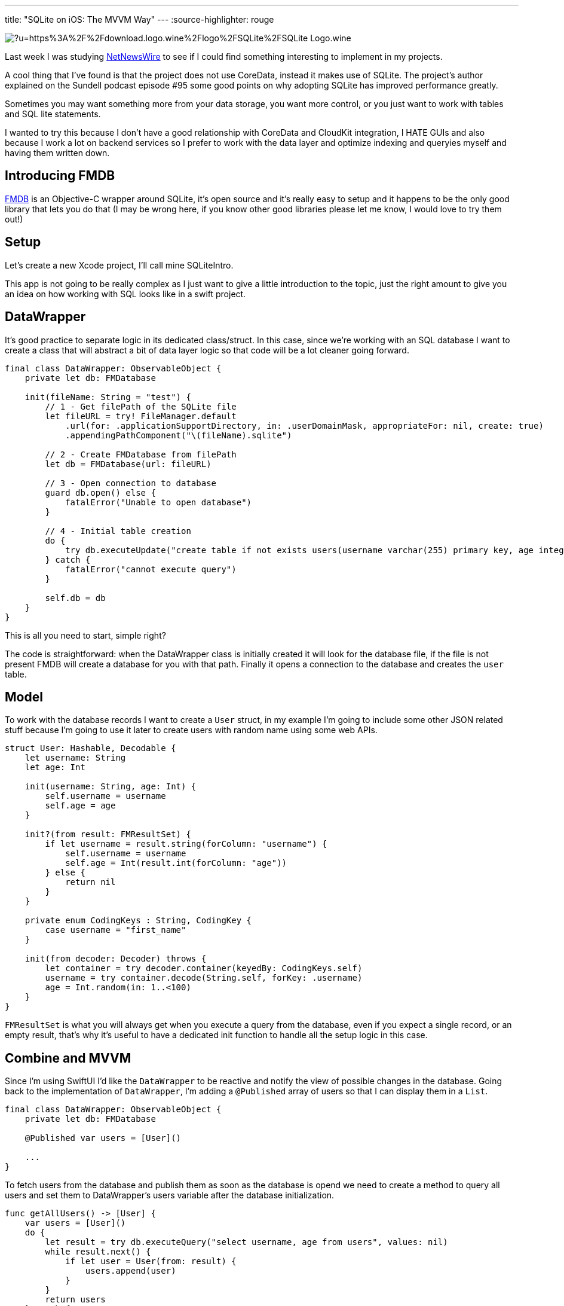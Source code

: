 ---
title: "SQLite on iOS: The MVVM Way"
---
:source-highlighter: rouge

image:https://external-content.duckduckgo.com/iu/?u=https%3A%2F%2Fdownload.logo.wine%2Flogo%2FSQLite%2FSQLite-Logo.wine.png&f=1&nofb=1[align="center"]

Last week I was studying
https://github.com/Ranchero-Software/NetNewsWire[NetNewsWire]
to see if I could find something interesting
to implement in my projects.

A cool thing that I’ve found is that the project does not use CoreData,
instead it makes use of SQLite. The project’s author explained on the
Sundell podcast episode #95 some good points on why adopting SQLite has
improved performance greatly.

Sometimes you may want something more from your data storage, you want
more control, or you just want to work with tables and SQL lite statements.

I wanted to try this because I don't have a good relationship with CoreData
and CloudKit integration, I HATE GUIs and also because I work a lot on backend
services so I prefer to work with the data layer and optimize indexing and queryies
myself and having them written down.

== Introducing FMDB
https://github.com/ccgus/fmdb[FMDB] is an Objective-C wrapper around SQLite,
it's open source and it's really easy to setup and it happens to be the only
good library that lets you do that (I may be wrong here, if you know other
good libraries please let me know, I would love to try them out!)

== Setup
Let's create a new Xcode project, I'll call mine SQLiteIntro.

This app is not going to be really complex as I just want to give a
little introduction to the topic, just the right amount to give you an idea
on how working with SQL looks like in a swift project.

== DataWrapper
It's good practice to separate logic in its dedicated class/struct. In this case,
since we're working with an SQL database I want to create a class that will abstract
a bit of data layer logic so that code will be a lot cleaner going forward.

```swift
final class DataWrapper: ObservableObject {
    private let db: FMDatabase

    init(fileName: String = "test") {
        // 1 - Get filePath of the SQLite file
        let fileURL = try! FileManager.default
            .url(for: .applicationSupportDirectory, in: .userDomainMask, appropriateFor: nil, create: true)
            .appendingPathComponent("\(fileName).sqlite")

        // 2 - Create FMDatabase from filePath
        let db = FMDatabase(url: fileURL)

        // 3 - Open connection to database
        guard db.open() else {
            fatalError("Unable to open database")
        }

        // 4 - Initial table creation
        do {
            try db.executeUpdate("create table if not exists users(username varchar(255) primary key, age integer)", values: nil)
        } catch {
            fatalError("cannot execute query")
        }

        self.db = db
    }
}
```

This is all you need to start, simple right?

The code is straightforward: when the DataWrapper class
is initially created it will look for the database file, if the file is not
present FMDB will create a database for you with that path.
Finally it opens a connection to the database and creates the `user` table.

== Model
To work with the database records I want to create a `User` struct,
in my example I'm going to include some other JSON related stuff because
I'm going to use it later to create users with random name using some web APIs.

```swift
struct User: Hashable, Decodable {
    let username: String
    let age: Int

    init(username: String, age: Int) {
        self.username = username
        self.age = age
    }

    init?(from result: FMResultSet) {
        if let username = result.string(forColumn: "username") {
            self.username = username
            self.age = Int(result.int(forColumn: "age"))
        } else {
            return nil
        }
    }

    private enum CodingKeys : String, CodingKey {
        case username = "first_name"
    }

    init(from decoder: Decoder) throws {
        let container = try decoder.container(keyedBy: CodingKeys.self)
        username = try container.decode(String.self, forKey: .username)
        age = Int.random(in: 1..<100)
    }
}
```

`FMResultSet` is what you will always get when you execute a query from the database,
even if you expect a single record, or an empty result, that's why it's useful to have
a dedicated init function to handle all the setup logic in this case.

== Combine and MVVM
Since I'm using SwiftUI I'd like the `DataWrapper` to be reactive and notify
the view of possible changes in the database.
Going back to the implementation of `DataWrapper`,
I'm adding a `@Published` array of users so that I can display
them in a `List`.

```swift
final class DataWrapper: ObservableObject {
    private let db: FMDatabase

    @Published var users = [User]()

    ...
}
```

To fetch users from the database and publish them as soon as the database is opend
we need to create a method to query all users and set them to DataWrapper's users
variable after the database initialization.

```swift
func getAllUsers() -> [User] {
    var users = [User]()
    do {
        let result = try db.executeQuery("select username, age from users", values: nil)
        while result.next() {
            if let user = User(from: result) {
                users.append(user)
            }
        }
        return users
    } catch {
        return users
    }
}
```

and place this call at the bottom of the `init` method of `DataWrapper`

```swift
users = getAllUsers()
```

Now when you first fire `DataWrapper` it will automatically
fetch all the users and they will be ready to be used in SwiftUI.

I'll create an `insert` function that I'm going to use later

```swift
func insert(_ user: User) {
    do {
        try db.executeUpdate(
            """
            insert into users (username, age)
            values (?, ?)
            """,
            values: [user.username, user.age]
        )
        users.append(user)
    } catch {
        fatalError("cannot insert user: \(error)")
    }
}
```

== A Quick SwiftUI View
I want to create a `List` that displays all the users that the database contains
and also create a simple function that queries a web API to get a random username
and inserts a new user into the database.

```swift
struct ContentView: View {
    @EnvironmentObject var db: DataWrapper

    var body: some View {
        NavigationView {
            List(db.users, id: \.self) { user in
                HStack {
                    Text(user.username)
                    Spacer()
                    Text("\(user.age)")
                }
            }

            .navigationTitle("Users")
            .toolbar {
                ToolbarItem(id: "plus", placement: .navigationBarTrailing, showsByDefault: true) {
                    Button(action: {
                        createRandomUser()
                    }, label: {
                        Image(systemName: "plus")
                    })
                }
            }
        }
    }

    private func createRandomUser() {
        let url = URL(string: "https://random-data-api.com/api/name/random_name")!
        let task = URLSession.shared.dataTask(with: url) { data, response, error in
            guard let data = data else {
                fatalError("No data")
            }

            DispatchQueue.main.async {
                let user = try! JSONDecoder().decode(User.self, from: data)
                db.insert(user)
            }
        }
        task.resume()
    }
}
```

If you run your app now, you will be presented with an empty
list, but if you press the plus button you will start to
insert stuff in the database and names will begin to appear
reactively in your list.

image:https://media.giphy.com/media/bBV1Sbs5soDaEuqQh0/giphy.gif[align="center"]

== Conclusion
This was a very simple scenario that might now show a huge
boot in performance with respect to the CoreData version, but
it's a different way to store data in a more familiar SQLite database.

If you want more control over your data, SQLite and the power of SQL
will certainly not let you down. SQLite could improve
performance in applications that need fine grained control
and aimed query optimizations. It's also easier to sync data
with CloudKit since now you just have to sync the sqlite file
without dealing with all the CoreData tables and different versions.

I'm working on an article that talks about migration strategies with SQLite,
so if you want to know more stay tuned!